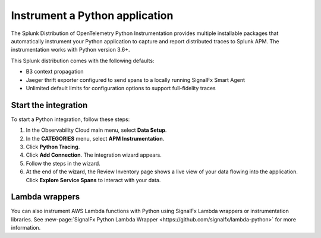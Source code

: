 .. _get-started-python:

**********************************
Instrument a Python application
**********************************

.. meta::
   :description: Instrument a Python application to export metrics and spans to Splunk Observability Cloud.


The Splunk Distribution of OpenTelemetry Python Instrumentation provides multiple installable packages that automatically instrument your Python application to capture and report distributed traces to Splunk APM. The instrumentation works with Python version 3.6+.

This Splunk distribution comes with the following defaults:

* B3 context propagation

* Jaeger thrift exporter configured to send spans to a locally running SignalFx Smart Agent

* Unlimited default limits for configuration options to support full-fidelity traces


Start the integration
========================

To start a Python integration, follow these steps:

1. In the Observability Cloud main menu, select :strong:`Data Setup`.

2. In the :strong:`CATEGORIES` menu, select :strong:`APM Instrumentation`.

3. Click :strong:`Python Tracing`.

4. Click :strong:`Add Connection`. The integration wizard appears.

5. Follow the steps in the wizard.

6. At the end of the wizard, the Review Inventory page shows a live view of your data flowing into the application. Click :strong:`Explore Service Spans` to interact with your data.


Lambda wrappers
==================

You can also instrument AWS Lambda functions with Python using SignalFx Lambda wrappers or instrumentation libraries. See :new-page:`SignalFx Python Lambda Wrapper <https://github.com/signalfx/lambda-python>` for more information.
